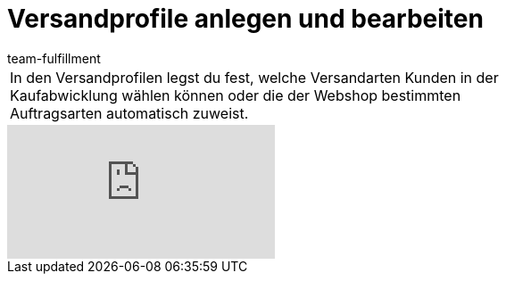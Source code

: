 = Versandprofile anlegen und bearbeiten
:page-index: false
:id: RZKEVO0
:author: team-fulfillment

//tag::einleitung[]
[cols="2, 1" grid=none]
|===
|In den Versandprofilen legst du fest, welche Versandarten Kunden in der Kaufabwicklung wählen können oder die der Webshop bestimmten Auftragsarten automatisch zuweist.
|

|===
//end::einleitung[]

video::78421037[vimeo]
